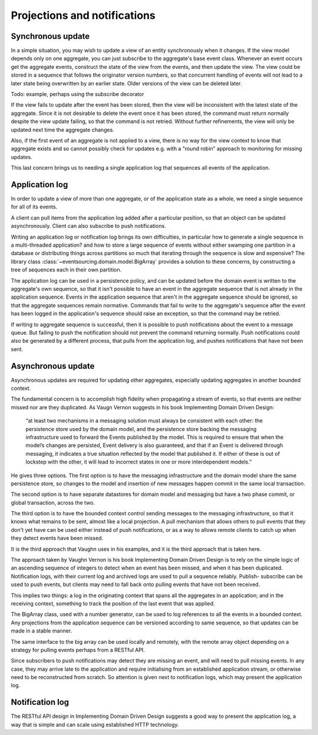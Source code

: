 =============================
Projections and notifications
=============================

Synchronous update
------------------

In a simple situation, you may wish to update a view of
an entity synchronously when it changes. If the view
model depends only on one aggregate, you can just subscribe
to the aggregate's base event class. Whenever an event
occurs get the aggregate events, construct the state of the view
from the events, and then update the view. The view could
be stored in a sequence that follows the originator version
numbers, so that concurrent handling of events will not lead
to a later state being overwritten by an earlier state. Older
versions of the view can be deleted later.

Todo: example, perhaps using the subscribe decorator


If the view fails to update after the event has been stored,
then the view will be inconsistent with the latest state
of the aggregate. Since it is not desirable to delete the
event once it has been stored, the command must return
normally despite the view update failing, so that the command
is not retried. Without further refinements, the view will
only be updated next time the aggregate changes.

Also, if the first event of an aggregate is not applied to a
view, there is no way for the view context to know that aggregate
exists and so cannot possibly check for updates e.g. with
a "round robin" approach to monitoring for missing updates.

This last concern brings us to needing a single application log
that sequences all events of the application.

Application log
---------------

In order to update a view of more than one aggregate, or of
the application state as a whole, we need a single sequence
for all of its events.

A client can pull items from the application log added after a
particular position, so that an object can be updated asynchronously.
Client can also subscribe to push notifications.

Writing an application log or notification log brings its own
difficulties, in particular how to generate a single sequence
in a multi-threaded application? and how to store a large sequence
of events without either swamping one partition in a database or
distributing things across partitions so much that iterating through
the sequence is slow and expensive? The library class
:class:`~eventsourcing.domain.model.BigArray` provides a solution
to these concerns, by constructing a tree of sequences each in their
own partition.

The application log can be used in a persistence policy, and
can be updated before the domain event is written to the aggregate's
own sequence, so that it isn't possible to have an event in the aggregate
sequence that is not already in the application sequence. Events in the
application sequence that aren't in the aggregate sequence should be
ignored, so that the aggregate sequences remain normative. Commands
that fail to write to the aggregate's sequence after the event has been
logged in the application's sequence should raise an exception, so
that the command may be retried.

If writing to aggregate sequence is successful, then it is possible
to push notifications about the event to a message queue. But failing
to push the notification should not prevent the command returning normally.
Push notifications could also be generated by a different process, that
pulls from the application log, and pushes notifications that have not
been sent.

Asynchronous update
-------------------

Asynchronous updates are required for updating other aggregates,
especially updating aggregates in another bounded context.

The fundamental concern is to accomplish high fidelity when
propagating a stream of events, so that events are neither
missed nor are they duplicated. As Vaugn Vernon suggests
in his book Implementing Domain Driven Design:

    “at least two mechanisms in a messaging solution must always be consistent with each other: the persistence store used by the domain model, and the persistence store backing the messaging infrastructure used to forward the Events published by the model. This is required to ensure that when the model’s changes are persisted, Event delivery is also guaranteed, and that if an Event is delivered through messaging, it indicates a true situation reflected by the model that published it. If either of these is out of lockstep with the other, it will lead to incorrect states in one or more interdependent models.”

He gives three options.
The first option is to have the messaging infrastructure and
the domain model share the same persistence store, so changes
to the model and insertion of new messages
happen commit in the same local transaction.

The second option
is to have separate datastores for domain model and messaging
but have a two phase commit, or global transaction, across
the two.

The third option is to have the bounded context
control sending messages to the messaging infrastructure,
so that it knows what remains to be sent, almost like a local
projection. A pull mechanism that allows others to pull events
that they don't yet have can be used either instead of push
notifications, or as a way to allows remote clients to catch
up when they detect events have been missed.

It is the third approach that Vaughn uses in his examples,
and it is the third approach that is taken here.

The approach taken by Vaughn
Vernon is his book Implementing Domain Driven Design is to
rely on the simple logic of an ascending sequence of integers
to detect when an event has been missed, and when it has been
duplicated. Notification logs, with their current log and
archived logs are used to pull a sequence reliably. Publish-
subscribe can be used to push events, but clients may need
to fall back onto pulling events that have not been received.

This implies two things: a log in the originating context that spans
all the aggregates in an application; and in the receiving
context, something to track the position of the last event that
was applied.

The BigArray class, used with a number generator, can be used
to log references to all the events in a bounded context. Any
projections from the application sequence can be versioned according
to same sequence, so that updates can be made in a stable manner.

The same interface to the big array can be used locally and remotely,
with the remote array object depending on a strategy for pulling
events perhaps from a RESTful API.

Since subscribers to push notifications may detect they are missing
an event, and will need to pull missing events. In any case, they may
arrive late to the application and require initialising from an
established application stream, or otherwise need to be reconstructed
from scratch. So attention is given next to notification logs, which
may present the application log.

Notification log
----------------

The RESTful API design in Implementing Domain Driven Design
suggests a good way to present the application log, a way that
is simple and can scale using established HTTP technology.
